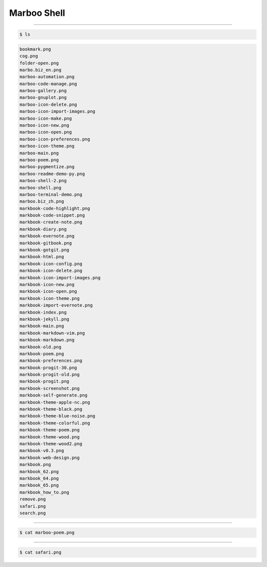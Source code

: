 ==============
Marboo Shell
==============

.. Author: amoblin
.. title:: this is the real title in Jekyll.
.. |date| date:: 2013-02-27 08:29:24
.. publish:: NO
.. This file is created from ~/.marboo/source/media/bin/gcli.init.rst
.. 本文件由 ~/.marboo/source/media/bin/gcli.init.rst　复制而来

----

.. code-block:: console

    $ ls

.. code-block:: guess

    bookmark.png
    cog.png
    folder-open.png
    marbo.biz_en.png
    marboo-automation.png
    marboo-code-manage.png
    marboo-gallery.png
    marboo-gnuplot.png
    marboo-icon-delete.png
    marboo-icon-import-images.png
    marboo-icon-make.png
    marboo-icon-new.png
    marboo-icon-open.png
    marboo-icon-preferences.png
    marboo-icon-theme.png
    marboo-main.png
    marboo-poem.png
    marboo-pygmentize.png
    marboo-readme-demo-py.png
    marboo-shell-2.png
    marboo-shell.png
    marboo-terminal-demo.png
    marboo.biz_zh.png
    markbook-code-highlight.png
    markbook-code-snippet.png
    markbook-create-note.png
    markbook-diary.png
    markbook-evernote.png
    markbook-gitbook.png
    markbook-gotgit.png
    markbook-html.png
    markbook-icon-config.png
    markbook-icon-delete.png
    markbook-icon-import-images.png
    markbook-icon-new.png
    markbook-icon-open.png
    markbook-icon-theme.png
    markbook-import-evernote.png
    markbook-index.png
    markbook-jekyll.png
    markbook-main.png
    markbook-markdown-vim.png
    markbook-markdown.png
    markbook-old.png
    markbook-poem.png
    markbook-preferences.png
    markbook-progit-30.png
    markbook-progit-old.png
    markbook-progit.png
    markbook-screenshot.png
    markbook-self-generate.png
    markbook-theme-apple-nc.png
    markbook-theme-black.png
    markbook-theme-blue-noise.png
    markbook-theme-colorful.png
    markbook-theme-poem.png
    markbook-theme-wood.png
    markbook-theme-wood2.png
    markbook-v0.3.png
    markbook-web-design.png
    markbook.png
    markbook_62.png
    markbook_64.png
    markbook_65.png
    markbook_how_to.png
    remove.png
    safari.png
    search.png
    

----

.. code-block:: console

    $ cat marboo-poem.png

.. image:: marboo-poem.png
    :width: 100



----

.. code-block:: console

    $ cat safari.png

.. image:: safari.png
    :width: 100



